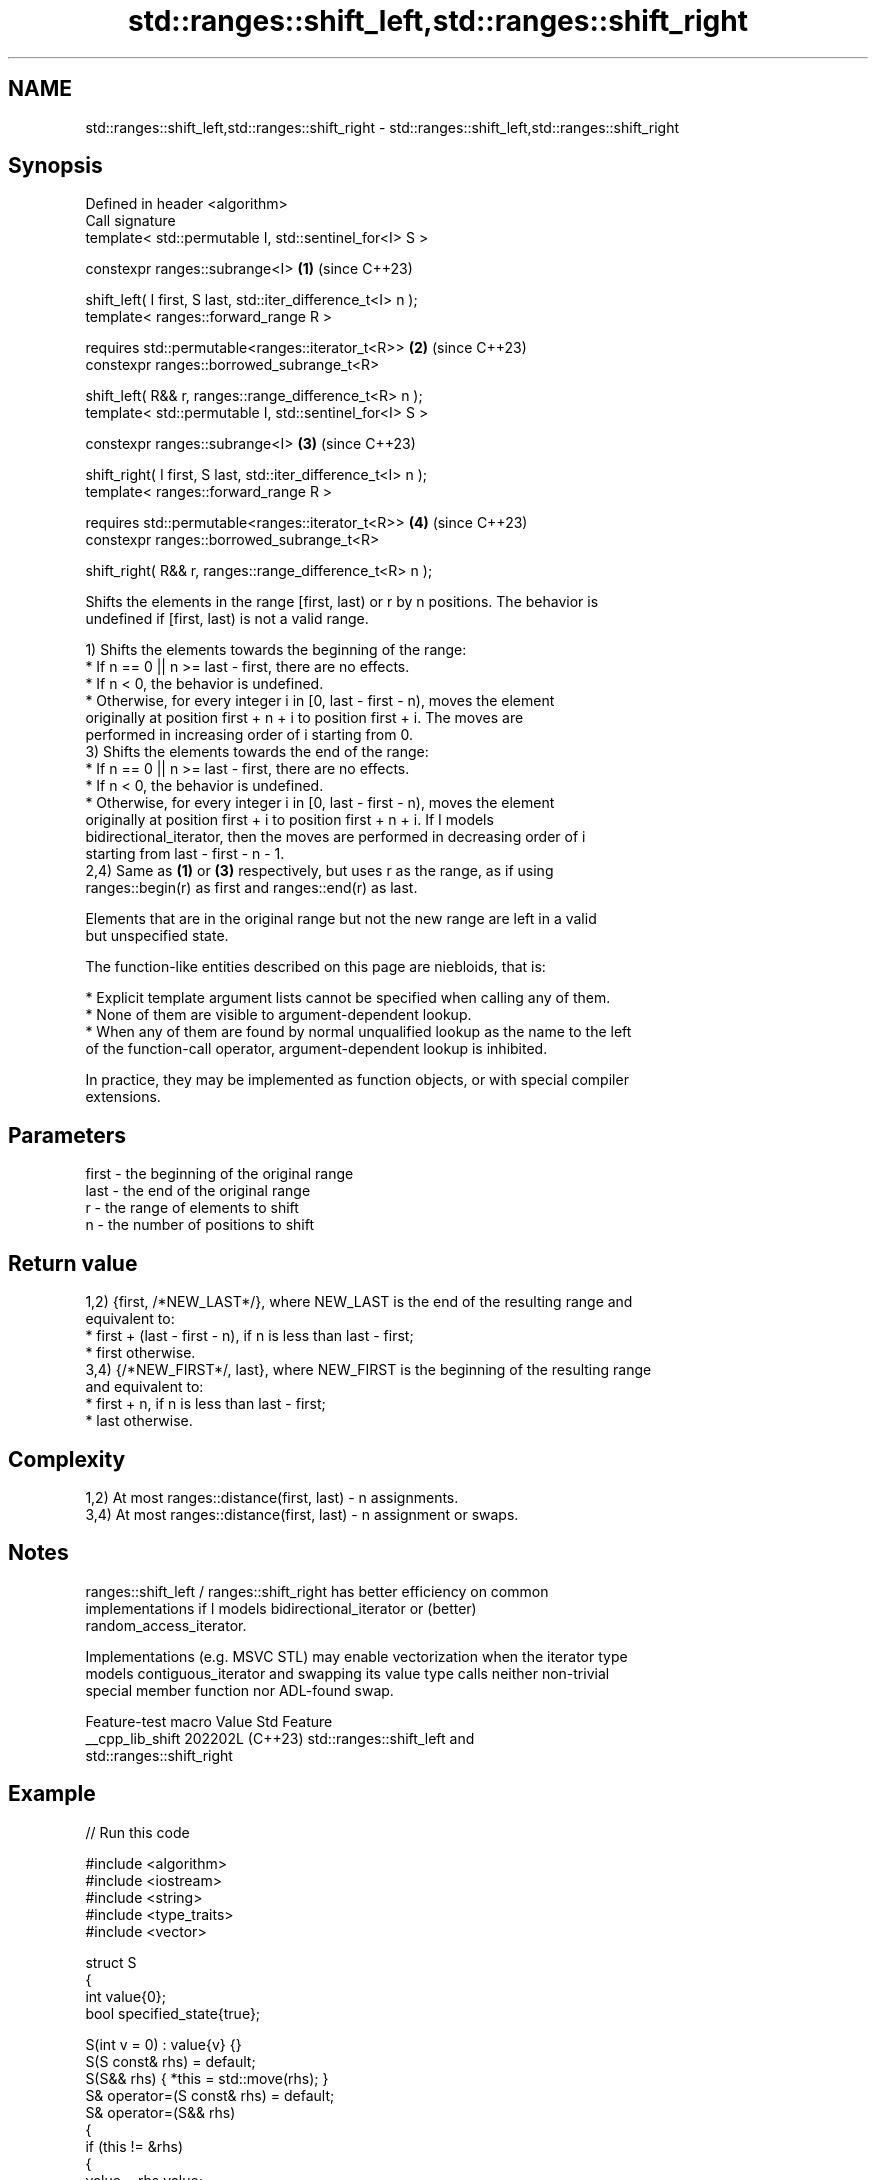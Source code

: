 .TH std::ranges::shift_left,std::ranges::shift_right 3 "2024.06.10" "http://cppreference.com" "C++ Standard Libary"
.SH NAME
std::ranges::shift_left,std::ranges::shift_right \- std::ranges::shift_left,std::ranges::shift_right

.SH Synopsis
   Defined in header <algorithm>
   Call signature
   template< std::permutable I, std::sentinel_for<I> S >

   constexpr ranges::subrange<I>                                    \fB(1)\fP (since C++23)

       shift_left( I first, S last, std::iter_difference_t<I> n );
   template< ranges::forward_range R >

   requires std::permutable<ranges::iterator_t<R>>                  \fB(2)\fP (since C++23)
   constexpr ranges::borrowed_subrange_t<R>

       shift_left( R&& r, ranges::range_difference_t<R> n );
   template< std::permutable I, std::sentinel_for<I> S >

   constexpr ranges::subrange<I>                                    \fB(3)\fP (since C++23)

       shift_right( I first, S last, std::iter_difference_t<I> n );
   template< ranges::forward_range R >

   requires std::permutable<ranges::iterator_t<R>>                  \fB(4)\fP (since C++23)
   constexpr ranges::borrowed_subrange_t<R>

       shift_right( R&& r, ranges::range_difference_t<R> n );

   Shifts the elements in the range [first, last) or r by n positions. The behavior is
   undefined if [first, last) is not a valid range.

   1) Shifts the elements towards the beginning of the range:
     * If n == 0 || n >= last - first, there are no effects.
     * If n < 0, the behavior is undefined.
     * Otherwise, for every integer i in [0, last - first - n), moves the element
       originally at position first + n + i to position first + i. The moves are
       performed in increasing order of i starting from 0.
   3) Shifts the elements towards the end of the range:
     * If n == 0 || n >= last - first, there are no effects.
     * If n < 0, the behavior is undefined.
     * Otherwise, for every integer i in [0, last - first - n), moves the element
       originally at position first + i to position first + n + i. If I models
       bidirectional_iterator, then the moves are performed in decreasing order of i
       starting from last - first - n - 1.
   2,4) Same as \fB(1)\fP or \fB(3)\fP respectively, but uses r as the range, as if using
   ranges::begin(r) as first and ranges::end(r) as last.

   Elements that are in the original range but not the new range are left in a valid
   but unspecified state.

   The function-like entities described on this page are niebloids, that is:

     * Explicit template argument lists cannot be specified when calling any of them.
     * None of them are visible to argument-dependent lookup.
     * When any of them are found by normal unqualified lookup as the name to the left
       of the function-call operator, argument-dependent lookup is inhibited.

   In practice, they may be implemented as function objects, or with special compiler
   extensions.

.SH Parameters

   first - the beginning of the original range
   last  - the end of the original range
   r     - the range of elements to shift
   n     - the number of positions to shift

.SH Return value

   1,2) {first, /*NEW_LAST*/}, where NEW_LAST is the end of the resulting range and
   equivalent to:
     * first + (last - first - n), if n is less than last - first;
     * first otherwise.
   3,4) {/*NEW_FIRST*/, last}, where NEW_FIRST is the beginning of the resulting range
   and equivalent to:
     * first + n, if n is less than last - first;
     * last otherwise.

.SH Complexity

   1,2) At most ranges::distance(first, last) - n assignments.
   3,4) At most ranges::distance(first, last) - n assignment or swaps.

.SH Notes

   ranges::shift_left / ranges::shift_right has better efficiency on common
   implementations if I models bidirectional_iterator or (better)
   random_access_iterator.

   Implementations (e.g. MSVC STL) may enable vectorization when the iterator type
   models contiguous_iterator and swapping its value type calls neither non-trivial
   special member function nor ADL-found swap.

   Feature-test macro  Value    Std                        Feature
   __cpp_lib_shift    202202L (C++23) std::ranges::shift_left and
                                      std::ranges::shift_right

.SH Example


// Run this code

 #include <algorithm>
 #include <iostream>
 #include <string>
 #include <type_traits>
 #include <vector>

 struct S
 {
     int value{0};
     bool specified_state{true};

     S(int v = 0) : value{v} {}
     S(S const& rhs) = default;
     S(S&& rhs) { *this = std::move(rhs); }
     S& operator=(S const& rhs) = default;
     S& operator=(S&& rhs)
     {
         if (this != &rhs)
         {
             value = rhs.value;
             specified_state = rhs.specified_state;
             rhs.specified_state = false;
         }
         return *this;
     }
 };

 template<typename T>
 std::ostream& operator<<(std::ostream& os, std::vector<T> const& v)
 {
     for (const auto& s : v)
     {
         if constexpr (std::is_same_v<T, S>)
             s.specified_state ? os << s.value << ' ' : os << ". ";
         else if constexpr (std::is_same_v<T, std::string>)
             os << (s.empty() ? "." : s) << ' ';
         else
             os << s << ' ';
     }
     return os;
 }

 int main()
 {
     std::cout << std::left;

     std::vector<S> a{1, 2, 3, 4, 5, 6, 7};
     std::vector<int> b{1, 2, 3, 4, 5, 6, 7};
     std::vector<std::string> c{"α", "β", "γ", "δ", "ε", "ζ", "η"};

     std::cout << "vector<S> \\tvector<int> \\tvector<string>\\n";
     std::cout << a << "  " << b << "  " << c << '\\n';

     std::ranges::shift_left(a, 3);
     std::ranges::shift_left(b, 3);
     std::ranges::shift_left(c, 3);
     std::cout << a << "  " << b << "  " << c << '\\n';

     std::ranges::shift_right(a, 2);
     std::ranges::shift_right(b, 2);
     std::ranges::shift_right(c, 2);
     std::cout << a << "  " << b << "  " << c << '\\n';

     std::ranges::shift_left(a, 8); // has no effect: n >= last - first
     std::ranges::shift_left(b, 8); // ditto
     std::ranges::shift_left(c, 8); // ditto
     std::cout << a << "  " << b << "  " << c << '\\n';

 //  std::ranges::shift_left(a, -3); // UB
 }

.SH Possible output:

 vector<S>       vector<int>     vector<string>
 1 2 3 4 5 6 7   1 2 3 4 5 6 7   α β γ δ ε ζ η
 4 5 6 7 . . .   4 5 6 7 5 6 7   δ ε ζ η . . .
 . . 4 5 6 7 .   4 5 4 5 6 7 5   . . δ ε ζ η .
 . . 4 5 6 7 .   4 5 4 5 6 7 5   . . δ ε ζ η .

.SH See also

   ranges::move          moves a range of elements to a new location
   (C++20)               (niebloid)
   ranges::move_backward moves a range of elements to a new location in backwards order
   (C++20)               (niebloid)
   ranges::rotate        rotates the order of elements in a range
   (C++20)               (niebloid)
   shift_left            shifts elements in a range
   shift_right           \fI(function template)\fP
   (C++20)
